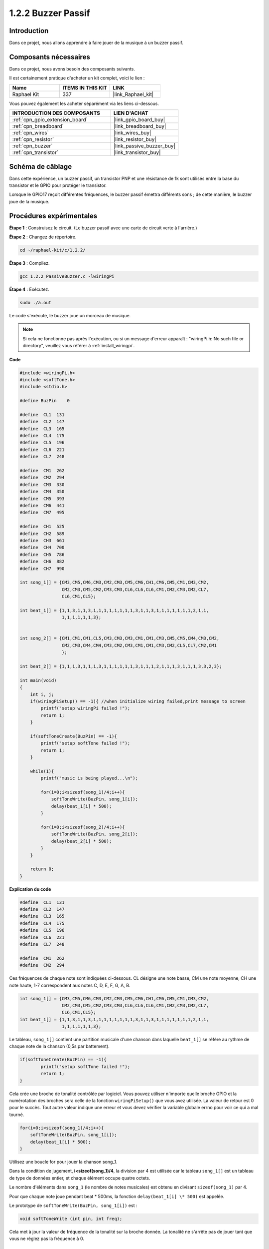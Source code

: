  
.. _1.2.2_c:

1.2.2 Buzzer Passif
==========================

Introduction
---------------

Dans ce projet, nous allons apprendre à faire jouer de la musique à un buzzer passif.

Composants nécessaires
------------------------------

Dans ce projet, nous avons besoin des composants suivants. 

.. image:: ../img/list_1.2.2.png

Il est certainement pratique d'acheter un kit complet, voici le lien :

.. list-table::
    :widths: 20 20 20
    :header-rows: 1

    *   - Name	
        - ITEMS IN THIS KIT
        - LINK
    *   - Raphael Kit
        - 337
        - |link_Raphael_kit|

Vous pouvez également les acheter séparément via les liens ci-dessous.

.. list-table::
    :widths: 30 20
    :header-rows: 1

    *   - INTRODUCTION DES COMPOSANTS
        - LIEN D'ACHAT

    *   - :ref:`cpn_gpio_extension_board`
        - |link_gpio_board_buy|
    *   - :ref:`cpn_breadboard`
        - |link_breadboard_buy|
    *   - :ref:`cpn_wires`
        - |link_wires_buy|
    *   - :ref:`cpn_resistor`
        - |link_resistor_buy|
    *   - :ref:`cpn_buzzer`
        - |link_passive_buzzer_buy|
    *   - :ref:`cpn_transistor`
        - |link_transistor_buy|

Schéma de câblage
--------------------

Dans cette expérience, un buzzer passif, un transistor PNP et une résistance de 1k sont utilisés entre la base du transistor et le GPIO pour protéger le transistor.

Lorsque le GPIO17 reçoit différentes fréquences, le buzzer passif émettra différents sons ; de cette manière, le buzzer joue de la musique.

.. image:: ../img/image333.png


Procédures expérimentales
-----------------------------

**Étape 1** : Construisez le circuit. (Le buzzer passif avec une carte de circuit verte à l'arrière.)

.. image:: ../img/image106.png

**Étape 2** : Changez de répertoire.

.. raw:: html

   <run></run>

.. code-block::

    cd ~/raphael-kit/c/1.2.2/

**Étape 3** : Compilez.

.. raw:: html

   <run></run>

.. code-block::

    gcc 1.2.2_PassiveBuzzer.c -lwiringPi

**Étape 4** : Exécutez.

.. raw:: html

   <run></run>

.. code-block::

    sudo ./a.out

Le code s'exécute, le buzzer joue un morceau de musique.

.. note::

    Si cela ne fonctionne pas après l'exécution, ou si un message d'erreur apparaît : "wiringPi.h: No such file or directory", veuillez vous référer à :ref:`install_wiringpi`.

**Code**

.. code-block:: c

    #include <wiringPi.h>
    #include <softTone.h>
    #include <stdio.h>

    #define BuzPin    0

    #define  CL1  131
    #define  CL2  147
    #define  CL3  165
    #define  CL4  175
    #define  CL5  196
    #define  CL6  221
    #define  CL7  248

    #define  CM1  262
    #define  CM2  294
    #define  CM3  330
    #define  CM4  350
    #define  CM5  393
    #define  CM6  441
    #define  CM7  495

    #define  CH1  525
    #define  CH2  589
    #define  CH3  661
    #define  CH4  700
    #define  CH5  786
    #define  CH6  882
    #define  CH7  990

    int song_1[] = {CM3,CM5,CM6,CM3,CM2,CM3,CM5,CM6,CH1,CM6,CM5,CM1,CM3,CM2,
                    CM2,CM3,CM5,CM2,CM3,CM3,CL6,CL6,CL6,CM1,CM2,CM3,CM2,CL7,
                    CL6,CM1,CL5};

    int beat_1[] = {1,1,3,1,1,3,1,1,1,1,1,1,1,1,3,1,1,3,1,1,1,1,1,1,1,2,1,1,
                    1,1,1,1,1,1,3};


    int song_2[] = {CM1,CM1,CM1,CL5,CM3,CM3,CM3,CM1,CM1,CM3,CM5,CM5,CM4,CM3,CM2,
                    CM2,CM3,CM4,CM4,CM3,CM2,CM3,CM1,CM1,CM3,CM2,CL5,CL7,CM2,CM1
                    };

    int beat_2[] = {1,1,1,3,1,1,1,3,1,1,1,1,1,1,3,1,1,1,2,1,1,1,3,1,1,1,3,3,2,3};

    int main(void)
    {
        int i, j;
        if(wiringPiSetup() == -1){ //when initialize wiring failed,print message to screen
            printf("setup wiringPi failed !");
            return 1;
        }

        if(softToneCreate(BuzPin) == -1){
            printf("setup softTone failed !");
            return 1;
        }

        while(1){
            printf("music is being played...\n");

            for(i=0;i<sizeof(song_1)/4;i++){
                softToneWrite(BuzPin, song_1[i]);   
                delay(beat_1[i] * 500);
            }

            for(i=0;i<sizeof(song_2)/4;i++){
                softToneWrite(BuzPin, song_2[i]);   
                delay(beat_2[i] * 500);
            }   
        }

        return 0;
    }

**Explication du code**

.. code-block:: c

    #define  CL1  131
    #define  CL2  147
    #define  CL3  165
    #define  CL4  175
    #define  CL5  196
    #define  CL6  221
    #define  CL7  248

    #define  CM1  262
    #define  CM2  294



Ces fréquences de chaque note sont indiquées ci-dessous. CL désigne une note basse, 
CM une note moyenne, CH une note haute, 1-7 correspondent aux notes C, D, E, F, G, A, B.

.. code-block:: c

    int song_1[] = {CM3,CM5,CM6,CM3,CM2,CM3,CM5,CM6,CH1,CM6,CM5,CM1,CM3,CM2,
                    CM2,CM3,CM5,CM2,CM3,CM3,CL6,CL6,CL6,CM1,CM2,CM3,CM2,CL7,
                    CL6,CM1,CL5};
    int beat_1[] = {1,1,3,1,1,3,1,1,1,1,1,1,1,1,3,1,1,3,1,1,1,1,1,1,1,2,1,1,
                    1,1,1,1,1,1,3};

Le tableau, ``song_1[]`` contient une partition musicale d'une chanson dans laquelle ``beat_1[]`` se réfère au rythme de chaque note de la chanson (0,5s par battement).

.. code-block:: c

    if(softToneCreate(BuzPin) == -1){
            printf("setup softTone failed !");
            return 1;
    }

Cela crée une broche de tonalité contrôlée par logiciel. Vous pouvez utiliser n'importe 
quelle broche GPIO et la numérotation des broches sera celle de la fonction ``wiringPiSetup()`` 
que vous avez utilisée. La valeur de retour est 0 pour le succès. Tout autre valeur indique 
une erreur et vous devez vérifier la variable globale errno pour voir ce qui a mal tourné.

.. code-block:: c

    for(i=0;i<sizeof(song_1)/4;i++){
        softToneWrite(BuzPin, song_1[i]);   
        delay(beat_1[i] * 500);
    }

Utilisez une boucle for pour jouer la chanson song_1.

Dans la condition de jugement, **i<sizeof(song_1)/4**, la division par 4 est 
utilisée car le tableau ``song_1[]`` est un tableau de type de données entier, 
et chaque élément occupe quatre octets.

Le nombre d'éléments dans ``song_1`` (le nombre de notes musicales) est obtenu 
en divisant ``sizeof(song_1)`` par 4.

Pour que chaque note joue pendant beat \* 500ms, la fonction 
``delay(beat_1[i] \* 500)`` est appelée.

Le prototype de ``softToneWrite(BuzPin, song_1[i])`` est :

.. code-block:: c

    void softToneWrite (int pin, int freq);

Cela met à jour la valeur de fréquence de la tonalité sur la broche donnée. La tonalité ne s'arrête pas de jouer tant que vous ne réglez pas la fréquence à 0.

Image du phénomène
------------------

.. image:: ../img/image107.jpeg
